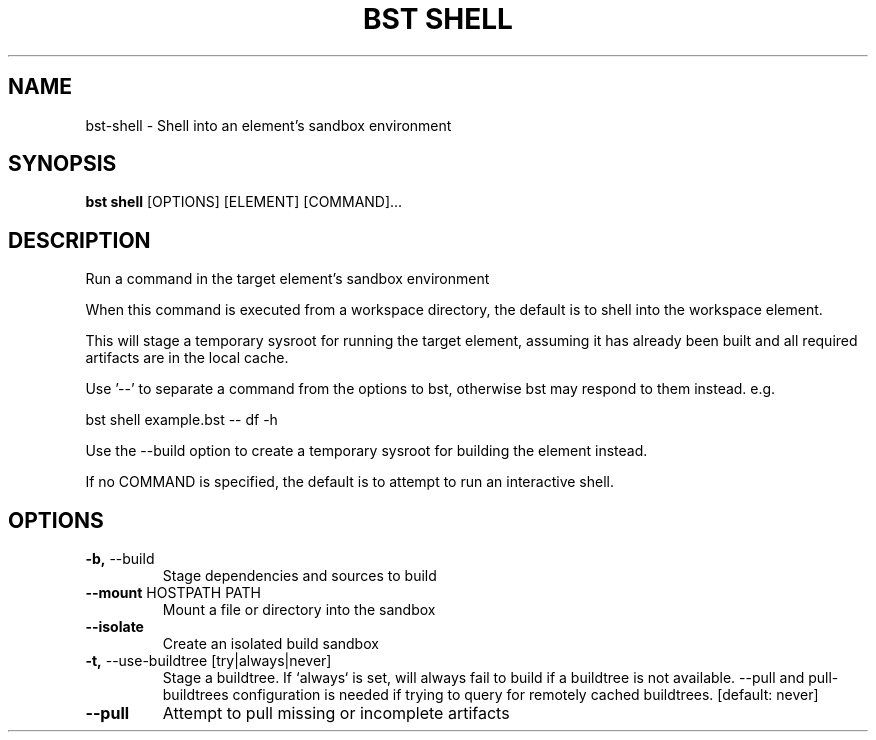 .TH "BST SHELL" "1" "2020-10-07" "" "bst shell Manual"
.SH NAME
bst\-shell \- Shell into an element's sandbox environment
.SH SYNOPSIS
.B bst shell
[OPTIONS] [ELEMENT] [COMMAND]...
.SH DESCRIPTION
Run a command in the target element's sandbox environment
.PP
When this command is executed from a workspace directory, the default
is to shell into the workspace element.
.PP
This will stage a temporary sysroot for running the target
element, assuming it has already been built and all required
artifacts are in the local cache.
.PP
Use '--' to separate a command from the options to bst,
otherwise bst may respond to them instead. e.g.
.PP

    bst shell example.bst -- df -h
.PP
Use the --build option to create a temporary sysroot for
building the element instead.
.PP
If no COMMAND is specified, the default is to attempt
to run an interactive shell.
.SH OPTIONS
.TP
\fB\-b,\fP \-\-build
Stage dependencies and sources to build
.TP
\fB\-\-mount\fP HOSTPATH PATH
Mount a file or directory into the sandbox
.TP
\fB\-\-isolate\fP
Create an isolated build sandbox
.TP
\fB\-t,\fP \-\-use\-buildtree [try|always|never]
Stage a buildtree. If `always` is set, will always fail to build if a buildtree is not available. --pull and pull-buildtrees configuration is needed if trying to query for remotely cached buildtrees.  [default: never]
.TP
\fB\-\-pull\fP
Attempt to pull missing or incomplete artifacts
